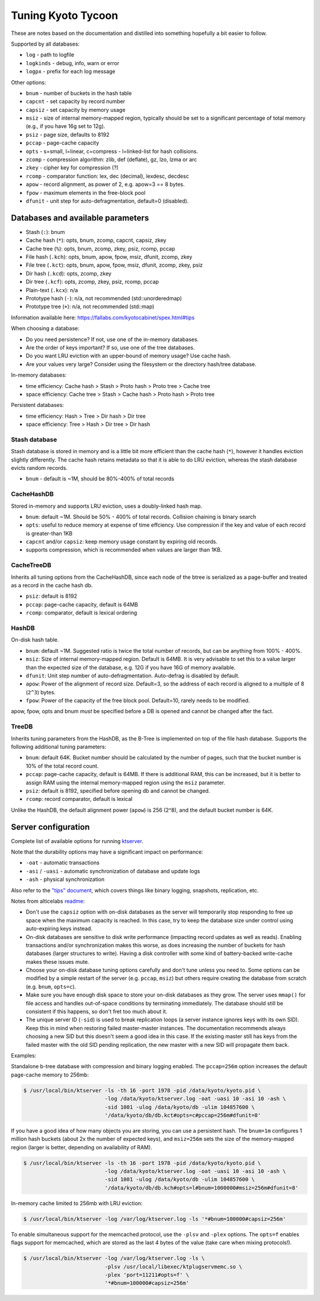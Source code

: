 .. _tuning:

Tuning Kyoto Tycoon
===================

These are notes based on the documentation and distilled into something
hopefully a bit easier to follow.

Supported by all databases:

* ``log`` - path to logfile
* ``logkinds`` - debug, info, warn or error
* ``logpx`` - prefix for each log message

Other options:

* ``bnum`` - number of buckets in the hash table
* ``capcnt`` - set capacity by record number
* ``capsiz`` - set capacity by memory usage
* ``msiz`` - size of internal memory-mapped region, typically should be set to
  a significant percentage of total memory (e.g., if you have 16g set to 12g).
* ``psiz`` - page size, defaults to 8192
* ``pccap`` - page-cache capacity
* ``opts`` - s=small, l=linear, c=compress - l=linked-list for hash collisions.
* ``zcomp`` - compression algorithm: zlib, def (deflate), gz, lzo, lzma or arc
* ``zkey`` - cipher key for compression (?)
* ``rcomp`` - comparator function: lex, dec (decimal), lexdesc, decdesc
* ``apow`` - record alignment, as power of 2, e.g. apow=3 == 8 bytes.
* ``fpow`` - maximum elements in the free-block pool
* ``dfunit`` - unit step for auto-defragmentation, default=0 (disabled).

Databases and available parameters
----------------------------------

* Stash (``:``): bnum
* Cache hash (``*``): opts, bnum, zcomp, capcnt, capsiz, zkey
* Cache tree (``%``): opts, bnum, zcomp, zkey, psiz, rcomp, pccap
* File hash (``.kch``): opts, bnum, apow, fpow, msiz, dfunit, zcomp, zkey
* File tree (``.kct``): opts, bnum, apow, fpow, msiz, dfunit, zcomp, zkey, psiz
* Dir hash (``.kcd``): opts, zcomp, zkey
* Dir tree (``.kcf``): opts, zcomp, zkey, psiz, rcomp, pccap
* Plain-text (``.kcx``): n/a
* Prototype hash (``-``): n/a, not recommended (std::unorderedmap)
* Prototype tree (``+``): n/a, not recommended (std::map)

Information available here: https://fallabs.com/kyotocabinet/spex.html#tips

When choosing a database:

* Do you need persistence? If not, use one of the in-memory databases.
* Are the order of keys important? If so, use one of the tree databases.
* Do you want LRU eviction with an upper-bound of memory usage? Use cache hash.
* Are your values very large? Consider using the filesystem or the directory
  hash/tree database.

In-memory databases:

* time efficiency: Cache hash > Stash > Proto hash > Proto tree > Cache tree
* space efficiency: Cache tree > Stash > Cache hash > Proto hash > Proto tree

Persistent databases:

* time efficiency: Hash > Tree > Dir hash > Dir tree
* space efficiency: Tree > Hash > Dir tree > Dir hash

Stash database
^^^^^^^^^^^^^^

Stash database is stored in memory and is a little bit more efficient than the
cache hash (``*``), however it handles eviction slightly differently. The cache
hash retains metadata so that it is able to do LRU eviction, whereas the stash
database evicts random records.

* ``bnum`` - default is ~1M, should be 80%-400% of total records

CacheHashDB
^^^^^^^^^^^

Stored in-memory and supports LRU eviction, uses a doubly-linked hash map.

* ``bnum``: default ~1M. Should be 50% - 400% of total records. Collision
  chaining is binary search
* ``opts``: useful to reduce memory at expense of time effciency. Use compression
  if the key and value of each record is greater-than 1KB
* ``capcnt`` and/or ``capsiz``: keep memory usage constant by expiring old
  records.
* supports compression, which is recommended when values are larger than 1KB.

CacheTreeDB
^^^^^^^^^^^

Inherits all tuning options from the CacheHashDB, since each node of the btree
is serialized as a page-buffer and treated as a record in the cache hash db.

* ``psiz``: default is 8192
* ``pccap``: page-cache capacity, default is 64MB
* ``rcomp``: comparator, default is lexical ordering

HashDB
^^^^^^

On-disk hash table.

* ``bnum``: default ~1M. Suggested ratio is twice the total number of records,
  but can be anything from 100% - 400%.
* ``msiz``: Size of internal memory-mapped region. Default is 64MB. It is very
  advisable to set this to a value larger than the expected size of the
  database, e.g. 12G if you have 16G of memory available.
* ``dfunit``: Unit step number of auto-defragmentation. Auto-defrag is disabled
  by default.
* ``apow``: Power of the alignment of record size. Default=3, so the address of
  each record is aligned to a multiple of 8 (``2^3``) bytes.
* ``fpow``: Power of the capacity of the free block pool. Default=10, rarely
  needs to be modified.

apow, fpow, opts and bnum *must* be specified before a DB is opened and
cannot be changed after the fact.

TreeDB
^^^^^^

Inherits tuning parameters from the HashDB, as the B-Tree is implemented on top
of the file hash database. Supports the following additional tuning parameters:

* ``bnum``: default 64K. Bucket number should be calculated by the number of
  pages, such that the bucket number is 10% of the total record count.
* ``pccap``: page-cache capacity, default is 64MB. If there is additional RAM,
  this can be increased, but it is better to assign RAM using the internal
  memory-mapped region using the ``msiz`` parameter.
* ``psiz``: default is 8192, specified before opening db and cannot be changed.
* ``rcomp``: record comparator, default is lexical

Unlike the HashDB, the default alignment power (``apow``) is 256 (2^8), and the
default bucket number is 64K.

Server configuration
--------------------

Complete list of available options for running `ktserver <http://alticelabs.github.io/kyoto/kyototycoon/doc/command.html#ktserver>`_.

Note that the durability options may have a significant impact on performance:

* ``-oat`` - automatic transactions
* ``-asi`` / ``-uasi`` - automatic synchronization of database and update logs
* ``-ash`` - physical synchronization

Also refer to the `"tips" document <https://fallabs.com/kyototycoon/spex.html#tips>`_,
which covers things like binary logging, snapshots, replication, etc.

Notes from alticelabs `readme <https://github.com/alticelabs/kyoto>`_:

* Don't use the ``capsiz`` option with on-disk databases as the server will
  temporarily stop responding to free up space when the maximum capacity is
  reached. In this case, try to keep the database size under control using
  auto-expiring keys instead.
* On-disk databases are sensitive to disk write performance (impacting record
  updates as well as reads). Enabling transactions and/or synchronization makes
  this worse, as does increasing the number of buckets for hash databases
  (larger structures to write). Having a disk controller with some kind of
  battery-backed write-cache makes these issues mute.
* Choose your on-disk database tuning options carefully and don't tune unless
  you need to. Some options can be modified by a simple restart of the server
  (e.g. ``pccap``, ``msiz``) but others require creating the database from
  scratch (e.g.  ``bnum``, ``opts=c``).
* Make sure you have enough disk space to store your on-disk databases as they
  grow. The server uses ``mmap()`` for file access and handles out-of-space
  conditions by terminating immediately. The database should still be
  consistent if this happens, so don't fret too much about it.
* The unique server ID (``-sid``) is used to break replication loops (a server
  instance ignores keys with its own SID). Keep this in mind when restoring
  failed master-master instances. The documentation recommends always choosing
  a new SID but this doesn't seem a good idea in this case. If the existing
  master still has keys from the failed master with the old SID pending
  replication, the new master with a new SID will propagate them back.

Examples:

Standalone b-tree database with compression and binary logging enabled. The
``pccap=256m`` option increases the default page-cache memory to 256mb:

.. code-block:: console

    $ /usr/local/bin/ktserver -ls -th 16 -port 1978 -pid /data/kyoto/kyoto.pid \
                              -log /data/kyoto/ktserver.log -oat -uasi 10 -asi 10 -ash \
                              -sid 1001 -ulog /data/kyoto/db -ulim 104857600 \
                              '/data/kyoto/db/db.kct#opts=c#pccap=256m#dfunit=8'

If you have a good idea of how many objects you are storing, you can use a
persistent hash. The ``bnum=1m`` configures 1 million hash buckets (about 2x
the number of expected keys), and ``msiz=256m`` sets the size of the
memory-mapped region (larger is better, depending on availability of RAM).

.. code-block:: console

    $ /usr/local/bin/ktserver -ls -th 16 -port 1978 -pid /data/kyoto/kyoto.pid \
                              -log /data/kyoto/ktserver.log -oat -uasi 10 -asi 10 -ash \
                              -sid 1001 -ulog /data/kyoto/db -ulim 104857600 \
                              '/data/kyoto/db/db.kch#opts=l#bnum=1000000#msiz=256m#dfunit=8'

In-memory cache limited to 256mb with LRU eviction:

.. code-block:: console

    $ /usr/local/bin/ktserver -log /var/log/ktserver.log -ls '*#bnum=100000#capsiz=256m'

To enable simultaneous support for the memcached protocol, use the ``-plsv``
and ``-plex`` options. The ``opts=f`` enables flags support for memcached,
which are stored as the last 4 bytes of the value (take care when mixing
protocols!).

.. code-block:: console

    $ /usr/local/bin/ktserver -log /var/log/ktserver.log -ls \
                              -plsv /usr/local/libexec/ktplugservmemc.so \
                              -plex 'port=11211#opts=f' \
                              '*#bnum=100000#capsiz=256m'
